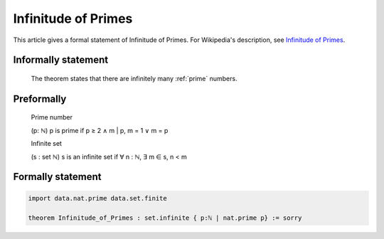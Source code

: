 Infinitude of Primes
====================

This article gives a formal statement of Infinitude of Primes.  For Wikipedia's
description, see
`Infinitude of Primes <https://en.wikipedia.org/wiki/Prime_number#Infiniteness>`_.

Informally statement
--------------------

  The theorem states that there are infinitely many :ref:`prime` numbers.


Preformally
-----------

  Prime number

  (p: ℕ) p is prime if p ≥ 2 ∧ m | p, m = 1 ∨ m = p 
  
  Infinite set 

  (s : set ℕ) s is an infinite set if ∀ n : ℕ, ∃ m ∈ s, n < m


Formally statement 
------------------
.. code-block:: lean 

  import data.nat.prime data.set.finite
    
  theorem Infinitude_of_Primes : set.infinite { p:ℕ | nat.prime p} := sorry

  
